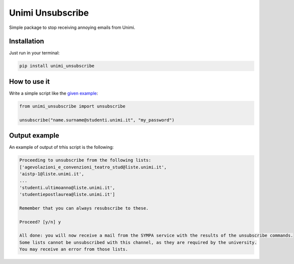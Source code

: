 Unimi Unsubscribe
=============================
|pip|

Simple package to stop receiving annoying emails from Unimi.

Installation
---------------------
Just run in your terminal:

.. code:: bash

    pip install unimi_unsubscribe


How to use it
-------------------
Write a simple script like the `given example`_:

.. code:: python

    from unimi_unsubscribe import unsubscribe

    unsubscribe("name.surname@studenti.unimi.it", "my_password")

.. _given example: https://github.com/LucaCappelletti94/unimi_unsubscribe/blob/master/example.py


.. |pip| image:: https://badge.fury.io/py/unimi_unsubscribe.svg
    :target: https://badge.fury.io/py/unimi_unsubscribe


Output example
--------------------
An example of output of trhis script is the following:

.. code:: bash

    Proceeding to unsubscribe from the following lists:
    ['agevolazioni_e_convenzioni_teatro_stud@liste.unimi.it',
    'aistp-1@liste.unimi.it',
    ...
    'studenti.ultimoanno@liste.unimi.it',
    'studentiepostlaurea@liste.unimi.it']

    Remember that you can always resubscribe to these.

    Proceed? [y/n] y

    All done: you will now receive a mail from the SYMPA service with the results of the unsubscribe commands.
    Some lists cannot be unsubscribed with this channel, as they are required by the university.
    You may receive an error from those lists.